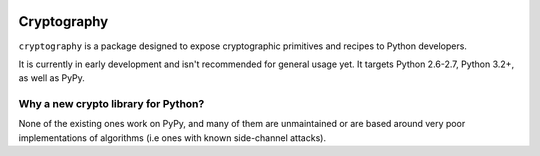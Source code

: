 .. image:: https://travis-ci.org/alex/cryptography.png?branch=master
   :target: https://travis-ci.org/alex/cryptography

Cryptography
============

``cryptography`` is a package designed to expose cryptographic primitives and
recipes to Python developers.

It is currently in early development and isn't recommended for general usage
yet. It targets Python 2.6-2.7, Python 3.2+, as well as PyPy.

Why a new crypto library for Python?
------------------------------------

None of the existing ones work on PyPy, and many of them are unmaintained or
are based around very poor implementations of algorithms (i.e ones with known
side-channel attacks).
